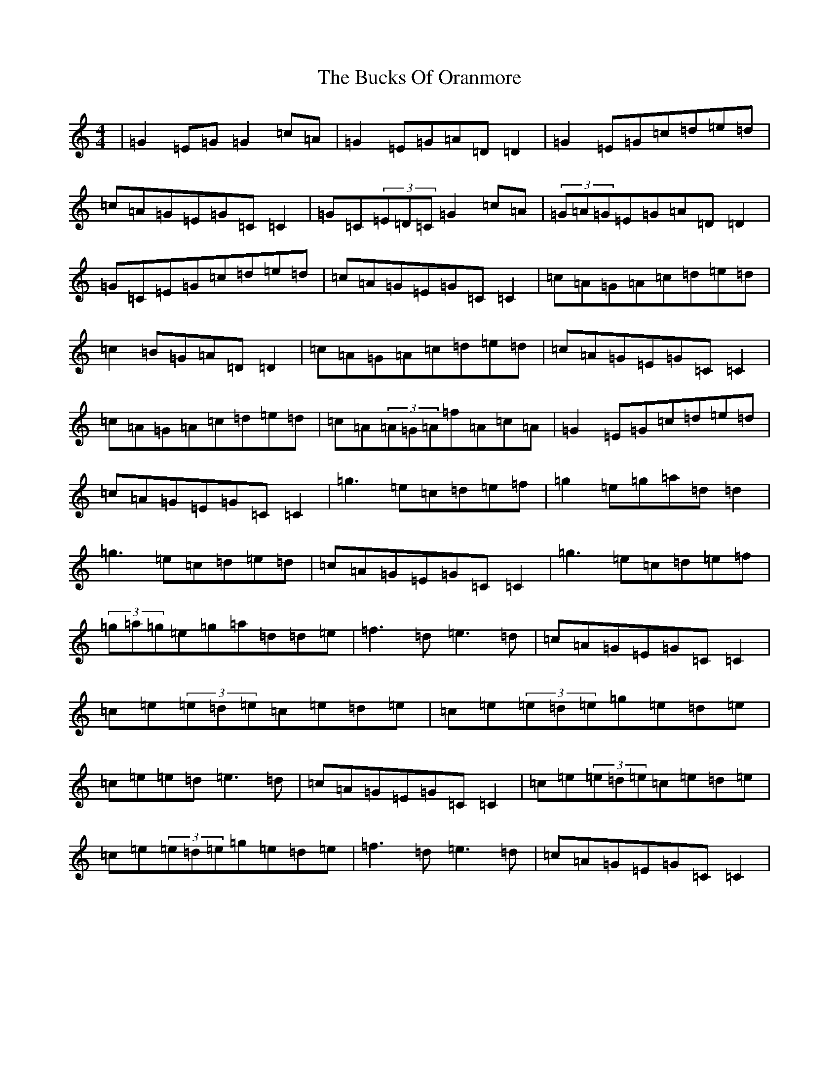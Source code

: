 X: 12906
T: Bucks Of Oranmore, The
S: https://thesession.org/tunes/2#setting2
Z: D Major
R: reel
M: 4/4
L: 1/8
K: C Major
|=G2=E=G=G2=c=A|=G2=E=G=A=D=D2|=G2=E=G=c=d=e=d|=c=A=G=E=G=C=C2|=G=C(3=E=D=C=G2=c=A|(3=G=A=G=E=G=A=D=D2|=G=C=E=G=c=d=e=d|=c=A=G=E=G=C=C2|=c=A=G=A=c=d=e=d|=c2=B=G=A=D=D2|=c=A=G=A=c=d=e=d|=c=A=G=E=G=C=C2|=c=A=G=A=c=d=e=d|=c=A(3=A=G=A=f=A=c=A|=G2=E=G=c=d=e=d|=c=A=G=E=G=C=C2|=g3=e=c=d=e=f|=g2=e=g=a=d=d2|=g3=e=c=d=e=d|=c=A=G=E=G=C=C2|=g3=e=c=d=e=f|(3=g=a=g=e=g=a=d=d=e|=f3=d=e3=d|=c=A=G=E=G=C=C2|=c=e(3=e=d=e=c=e=d=e|=c=e(3=e=d=e=g=e=d=e|=c=e=e=d=e3=d|=c=A=G=E=G=C=C2|=c=e(3=e=d=e=c=e=d=e|=c=e(3=e=d=e=g=e=d=e|=f3=d=e3=d|=c=A=G=E=G=C=C2|